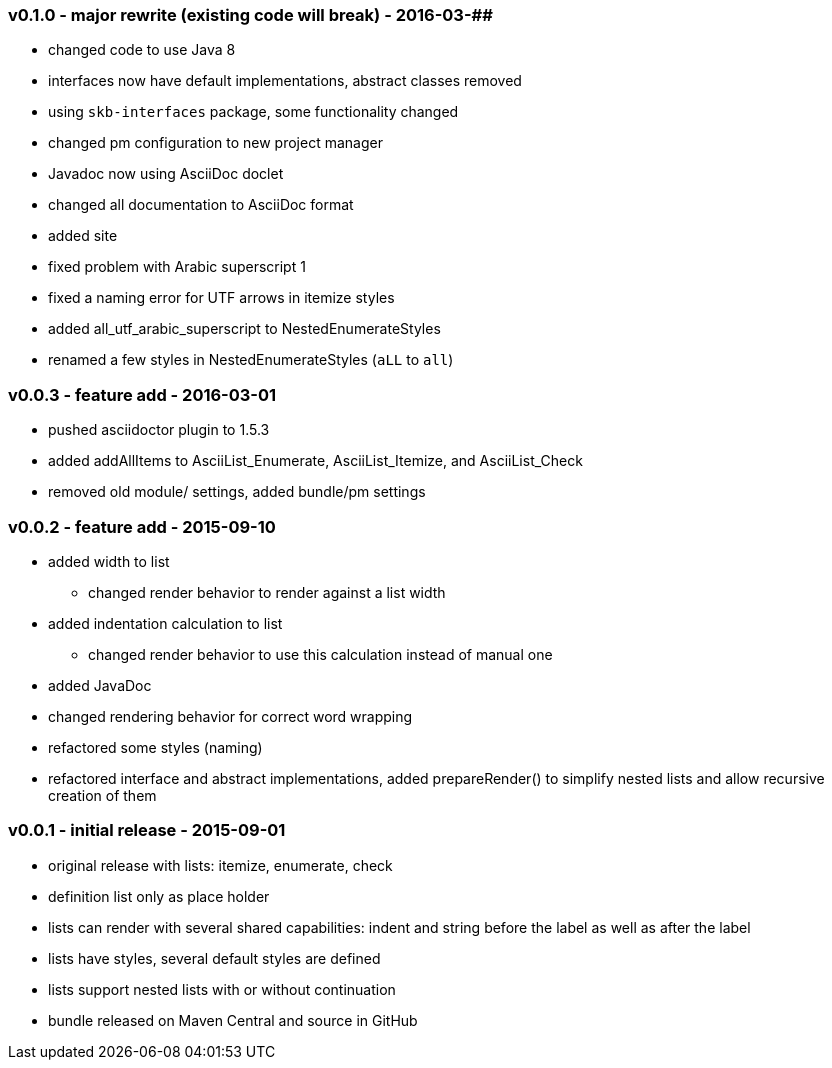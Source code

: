 === v0.1.0 - major rewrite (existing code will break) - 2016-03-##

* changed code to use Java 8
* interfaces now have default implementations, abstract classes removed
* using `skb-interfaces` package, some functionality changed
* changed pm configuration to new project manager
* Javadoc now using AsciiDoc doclet
  * changed all documentation to AsciiDoc format
* added site
* fixed problem with Arabic superscript 1
* fixed a naming error for UTF arrows in itemize styles
* added all_utf_arabic_superscript to NestedEnumerateStyles
* renamed a few styles in NestedEnumerateStyles (`aLL` to `all`)


=== v0.0.3 - feature add - 2016-03-01

* pushed asciidoctor plugin to 1.5.3
* added addAllItems to AsciiList_Enumerate, AsciiList_Itemize, and AsciiList_Check
* removed old module/ settings, added bundle/pm settings


=== v0.0.2 - feature add - 2015-09-10

* added width to list
	** changed render behavior to render against a list width
* added indentation calculation to list
	** changed render behavior to use this calculation instead of manual one
* added JavaDoc
* changed rendering behavior for correct word wrapping
* refactored some styles (naming)
* refactored interface and abstract implementations, added prepareRender() to simplify nested lists and allow recursive creation of them


=== v0.0.1 - initial release - 2015-09-01

* original release with lists: itemize, enumerate, check
* definition list only as place holder
* lists can render with several shared capabilities: indent and string before the label as well as after the label
* lists have styles, several default styles are defined
* lists support nested lists with or without continuation
* bundle released on Maven Central and source in GitHub
